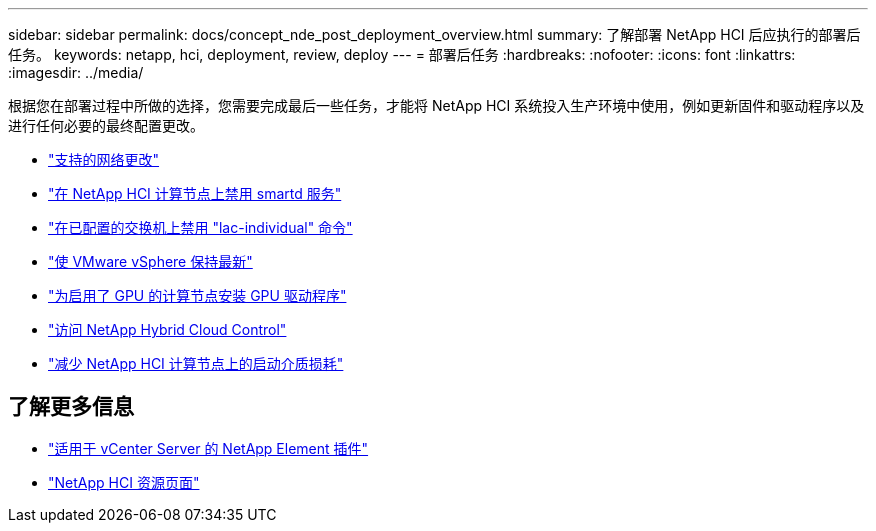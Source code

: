 ---
sidebar: sidebar 
permalink: docs/concept_nde_post_deployment_overview.html 
summary: 了解部署 NetApp HCI 后应执行的部署后任务。 
keywords: netapp, hci, deployment, review, deploy 
---
= 部署后任务
:hardbreaks:
:nofooter: 
:icons: font
:linkattrs: 
:imagesdir: ../media/


[role="lead"]
根据您在部署过程中所做的选择，您需要完成最后一些任务，才能将 NetApp HCI 系统投入生产环境中使用，例如更新固件和驱动程序以及进行任何必要的最终配置更改。

* link:task_nde_supported_net_changes.html["支持的网络更改"]
* link:task_nde_disable_smartd.html["在 NetApp HCI 计算节点上禁用 smartd 服务"]
* link:task_nde_disable_lacp_individual.html["在已配置的交换机上禁用 "lac-individual" 命令"]
* link:task_nde_update_vsphere.html["使 VMware vSphere 保持最新"]
* link:task_nde_install_GPU_drivers.html["为启用了 GPU 的计算节点安装 GPU 驱动程序"]
* link:task_nde_access_hcc.html["访问 NetApp Hybrid Cloud Control"]
* link:task_reduce_boot_media_wear.html["减少 NetApp HCI 计算节点上的启动介质损耗"]




== 了解更多信息

* https://docs.netapp.com/us-en/vcp/index.html["适用于 vCenter Server 的 NetApp Element 插件"^]
* https://www.netapp.com/us/documentation/hci.aspx["NetApp HCI 资源页面"^]

